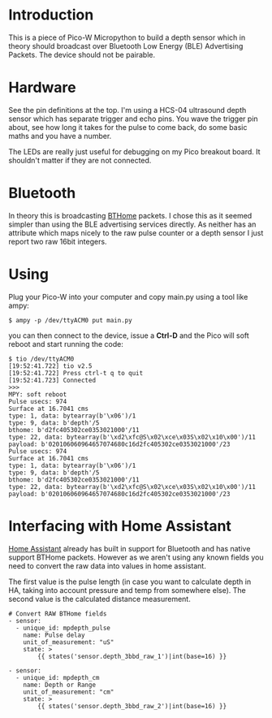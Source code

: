 * Introduction

This is a piece of Pico-W Micropython to build a depth sensor which in
theory should broadcast over Bluetooth Low Energy (BLE) Advertising
Packets. The device should not be pairable.

* Hardware

See the pin definitions at the top. I'm using a HCS-04 ultrasound
depth sensor which has separate trigger and echo pins. You wave the
trigger pin about, see how long it takes for the pulse to come back,
do some basic maths and you have a number.

The LEDs are really just useful for debugging on my Pico breakout
board. It shouldn't matter if they are not connected.

* Bluetooth

In theory this is broadcasting [[https://bthome.io/][BTHome]] packets. I chose this as it
seemed simpler than using the BLE advertising services directly. As
neither has an attribute which maps nicely to the raw pulse counter or
a depth sensor I just report two raw 16bit integers.

* Using

Plug your Pico-W into your computer and copy main.py using a tool like
ampy:

#+name: copy to PicoW
#+begin_example
$ ampy -p /dev/ttyACM0 put main.py
#+end_example

you can then connect to the device, issue a *Ctrl-D* and the Pico will
soft reboot and start running the code:

#+name: connect to PicoW
#+begin_example
$ tio /dev/ttyACM0
[19:52:41.722] tio v2.5
[19:52:41.722] Press ctrl-t q to quit
[19:52:41.723] Connected
>>> 
MPY: soft reboot
Pulse usecs: 974
Surface at 16.7041 cms
type: 1, data: bytearray(b'\x06')/1
type: 9, data: b'depth'/5
bthome: b'd2fc405302ce0353021000'/11
type: 22, data: bytearray(b'\xd2\xfc@S\x02\xce\x03S\x02\x10\x00')/11
payload: b'020106060964657074680c16d2fc405302ce0353021000'/23
Pulse usecs: 974
Surface at 16.7041 cms
type: 1, data: bytearray(b'\x06')/1
type: 9, data: b'depth'/5
bthome: b'd2fc405302ce0353021000'/11
type: 22, data: bytearray(b'\xd2\xfc@S\x02\xce\x03S\x02\x10\x00')/11
payload: b'020106060964657074680c16d2fc405302ce0353021000'/23
#+end_example

* Interfacing with Home Assistant

[[https://www.home-assistant.io/][Home Assistant]] already has built in support for Bluetooth and has native
support BTHome packets. However as we aren't using any known fields
you need to convert the raw data into values in home assistant.

The first value is the pulse length (in case you want to calculate
depth in HA, taking into account pressure and temp from somewhere
else). The second value is the calculated distance measurement.

#+name: Example sensor template in HA
#+begin_example
# Convert RAW BTHome fields
- sensor:
  - unique_id: mpdepth_pulse
    name: Pulse delay
    unit_of_measurement: "uS"
    state: >
        {{ states('sensor.depth_3bbd_raw_1')|int(base=16) }}

- sensor:
  - unique_id: mpdepth_cm
    name: Depth or Range
    unit_of_measurement: "cm"
    state: >
        {{ states('sensor.depth_3bbd_raw_2')|int(base=16) }}
#+end_example
